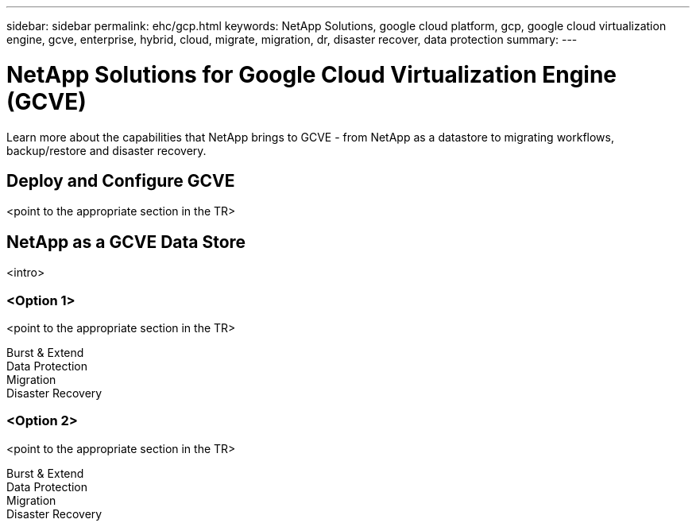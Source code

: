 ---
sidebar: sidebar
permalink: ehc/gcp.html
keywords: NetApp Solutions, google cloud platform, gcp, google cloud virtualization engine, gcve, enterprise, hybrid, cloud, migrate, migration, dr, disaster recover, data protection
summary:
---

= NetApp Solutions for Google Cloud Virtualization Engine (GCVE)
:hardbreaks:
:nofooter:
:icons: font
:linkattrs:
:imagesdir: ./../media/

[.lead]
Learn more about the capabilities that NetApp brings to GCVE - from NetApp as a datastore to migrating workflows, backup/restore and disaster recovery.

== Deploy and Configure GCVE
<point to the appropriate section in the TR>

== NetApp as a GCVE Data Store
<intro>

=== <Option 1>
<point to the appropriate section in the TR>

Burst & Extend
Data Protection
Migration
Disaster Recovery

=== <Option 2>
<point to the appropriate section in the TR>

Burst & Extend
Data Protection
Migration
Disaster Recovery
